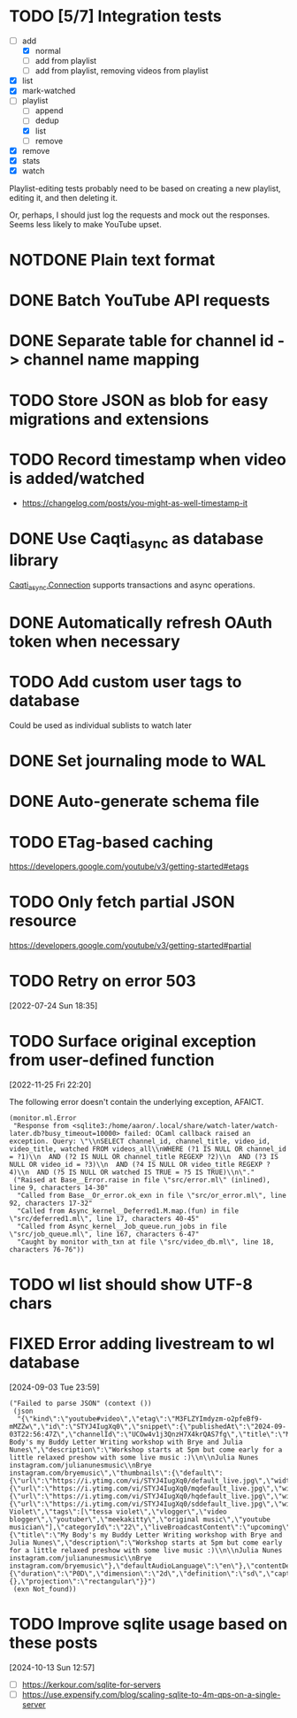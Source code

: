 :PROPERTIES:
:CATEGORY: watch-later
:END:
* TODO [5/7] Integration tests
:LOGBOOK:
CLOCK: [2021-02-28 Sun 01:01]--[2021-02-28 Sun 01:06] =>  0:05
CLOCK: [2021-02-27 Sat 23:09]--[2021-02-28 Sun 00:59] =>  1:50
:END:
- [-] add
  - [X] normal
  - [ ] add from playlist
  - [ ] add from playlist, removing videos from playlist
- [X] list
- [X] mark-watched
- [-] playlist
  - [ ] append
  - [ ] dedup
  - [X] list
  - [ ] remove
- [X] remove
- [X] stats
- [X] watch

Playlist-editing tests probably need to be based on creating a new
playlist, editing it, and then deleting it.

Or, perhaps, I should just log the requests and mock out the
responses.  Seems less likely to make YouTube upset.
* NOTDONE Plain text format
CLOSED: [2021-08-15 Sun 17:15]
* DONE Batch YouTube API requests
CLOSED: [2021-02-16 Tue 00:00]
:LOGBOOK:
CLOCK: [2021-02-15 Mon 22:45]--[2021-02-16 Tue 00:00] =>  1:15
CLOCK: [2021-02-09 Tue 22:05]--[2021-02-09 Tue 23:00] =>  0:55
:END:
* DONE Separate table for channel id -> channel name mapping
CLOSED: [2021-01-24 Sun 16:30]
* TODO Store JSON as blob for easy migrations and extensions
* TODO Record timestamp when video is added/watched
- https://changelog.com/posts/you-might-as-well-timestamp-it
* DONE Use Caqti_async as database library
CLOSED: [2021-01-24 Sun 02:49]
:LOGBOOK:
CLOCK: [2021-01-22 Fri 16:15]--[2021-01-22 Fri 19:03] =>  2:48
:END:
[[https://paurkedal.github.io/ocaml-caqti/caqti-async/Caqti_async/module-type-CONNECTION/index.html][Caqti_async.Connection]] supports transactions and async operations.
* DONE Automatically refresh OAuth token when necessary
CLOSED: [2021-01-22 Fri 19:05]
* TODO Add custom user tags to database
Could be used as individual sublists to watch later
* DONE Set journaling mode to WAL
CLOSED: [2021-02-18 Thu 00:49]
* DONE Auto-generate schema file
CLOSED: [2021-02-18 Thu 00:29]
:LOGBOOK:
CLOCK: [2021-02-17 Wed 23:41]--[2021-02-18 Thu 00:29] =>  0:48
:END:
* TODO ETag-based caching
https://developers.google.com/youtube/v3/getting-started#etags
* TODO Only fetch partial JSON resource
https://developers.google.com/youtube/v3/getting-started#partial
* TODO Retry on error 503
[2022-07-24 Sun 18:35]
* TODO Surface original exception from user-defined function
[2022-11-25 Fri 22:20]

The following error doesn't contain the underlying exception, AFAICT.

#+begin_example
  (monitor.ml.Error
   "Response from <sqlite3:/home/aaron/.local/share/watch-later/watch-later.db?busy_timeout=10000> failed: OCaml callback raised an exception. Query: \"\\nSELECT channel_id, channel_title, video_id, video_title, watched FROM videos_all\\nWHERE (?1 IS NULL OR channel_id = ?1)\\n  AND (?2 IS NULL OR channel_title REGEXP ?2)\\n  AND (?3 IS NULL OR video_id = ?3)\\n  AND (?4 IS NULL OR video_title REGEXP ?4)\\n  AND (?5 IS NULL OR watched IS TRUE = ?5 IS TRUE)\\n\"."
   ("Raised at Base__Error.raise in file \"src/error.ml\" (inlined), line 9, characters 14-30"
    "Called from Base__Or_error.ok_exn in file \"src/or_error.ml\", line 92, characters 17-32"
    "Called from Async_kernel__Deferred1.M.map.(fun) in file \"src/deferred1.ml\", line 17, characters 40-45"
    "Called from Async_kernel__Job_queue.run_jobs in file \"src/job_queue.ml\", line 167, characters 6-47"
    "Caught by monitor with_txn at file \"src/video_db.ml\", line 18, characters 76-76"))
#+end_example
* TODO wl list should show UTF-8 chars
* FIXED Error adding livestream to wl database
CLOSED: [2024-09-03 Tue 23:59]
:LOGBOOK:
- State "FIXED"      from "BUG"        [2024-09-03 Tue 23:59]
CLOCK: [2024-09-04 Wed 01:13]--[2024-09-04 Wed 01:17] =>  0:04
:END:
[2024-09-03 Tue 23:59]

#+begin_example
  ("Failed to parse JSON" (context ())
   (json
    "{\"kind\":\"youtube#video\",\"etag\":\"M3FLZYImdyzm-o2pfeBf9-mMZZw\",\"id\":\"STYJ4IugXq0\",\"snippet\":{\"publishedAt\":\"2024-09-03T22:56:47Z\",\"channelId\":\"UCOw4v1j3QnzH7X4krQAS7fg\",\"title\":\"My Body's my Buddy Letter Writing workshop with Brye and Julia Nunes\",\"description\":\"Workshop starts at 5pm but come early for a little relaxed preshow with some live music :)\\n\\nJulia Nunes instagram.com/julianunesmusic\\nBrye instagram.com/bryemusic\",\"thumbnails\":{\"default\":{\"url\":\"https://i.ytimg.com/vi/STYJ4IugXq0/default_live.jpg\",\"width\":120,\"height\":90},\"medium\":{\"url\":\"https://i.ytimg.com/vi/STYJ4IugXq0/mqdefault_live.jpg\",\"width\":320,\"height\":180},\"high\":{\"url\":\"https://i.ytimg.com/vi/STYJ4IugXq0/hqdefault_live.jpg\",\"width\":480,\"height\":360},\"standard\":{\"url\":\"https://i.ytimg.com/vi/STYJ4IugXq0/sddefault_live.jpg\",\"width\":640,\"height\":480}},\"channelTitle\":\"Tessa Violet\",\"tags\":[\"tessa violet\",\"vlogger\",\"video blogger\",\"youtuber\",\"meekakitty\",\"original music\",\"youtube musician\"],\"categoryId\":\"22\",\"liveBroadcastContent\":\"upcoming\",\"localized\":{\"title\":\"My Body's my Buddy Letter Writing workshop with Brye and Julia Nunes\",\"description\":\"Workshop starts at 5pm but come early for a little relaxed preshow with some live music :)\\n\\nJulia Nunes instagram.com/julianunesmusic\\nBrye instagram.com/bryemusic\"},\"defaultAudioLanguage\":\"en\"},\"contentDetails\":{\"duration\":\"P0D\",\"dimension\":\"2d\",\"definition\":\"sd\",\"caption\":\"false\",\"licensedContent\":false,\"contentRating\":{},\"projection\":\"rectangular\"}}")
   (exn Not_found))
#+end_example
* TODO Improve sqlite usage based on these posts
[2024-10-13 Sun 12:57]

- [ ] https://kerkour.com/sqlite-for-servers
- [ ] https://use.expensify.com/blog/scaling-sqlite-to-4m-qps-on-a-single-server
